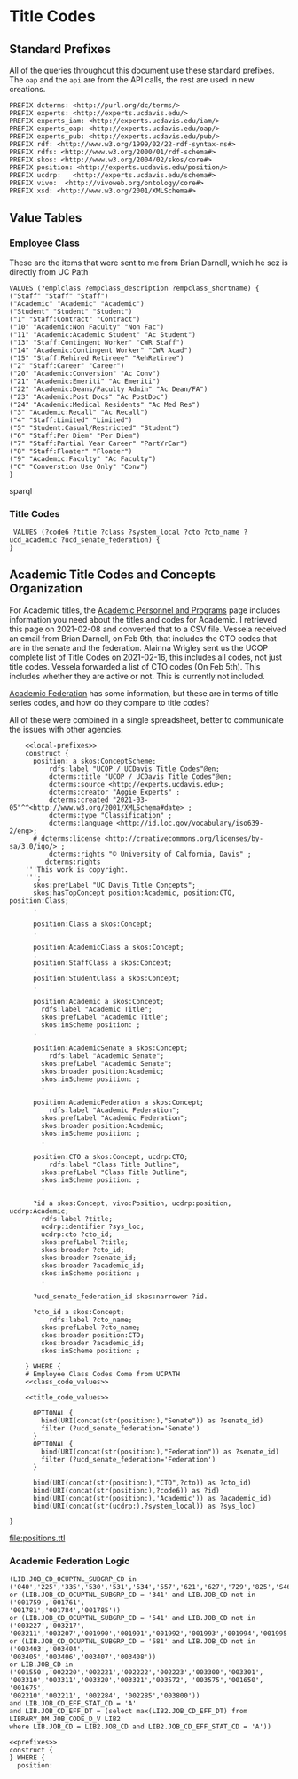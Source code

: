 * Title Codes
:PROPERTIES:
:header-args:http: :host localhost:8081
:header-args:sparqlx: :url http://sparql.org/sparql :format text/csv
:header-args:sparql: :url http://localhost:8081/vocabularies/sparql :format text/csv
:END:

** Standard Prefixes
All of the queries throughout this document use these standard prefixes.  The
~oap~ and the ~api~ are from the API calls, the rest are used in new creations.

#+name: local-prefixes
#+BEGIN_SRC sparql :no-tangle
PREFIX dcterms: <http://purl.org/dc/terms/>
PREFIX experts: <http://experts.ucdavis.edu/>
PREFIX experts_iam: <http://experts.ucdavis.edu/iam/>
PREFIX experts_oap: <http://experts.ucdavis.edu/oap/>
PREFIX experts_pub: <http://experts.ucdavis.edu/pub/>
PREFIX rdf: <http://www.w3.org/1999/02/22-rdf-syntax-ns#>
PREFIX rdfs: <http://www.w3.org/2000/01/rdf-schema#>
PREFIX skos: <http://www.w3.org/2004/02/skos/core#>
PREFIX position: <http://experts.ucdavis.edu/position/>
PREFIX ucdrp:   <http://experts.ucdavis.edu/schema#>
PREFIX vivo:  <http://vivoweb.org/ontology/core#>
PREFIX xsd: <http://www.w3.org/2001/XMLSchema#>
#+END_SRC

** Value Tables
*** Employee Class
These are the items that were sent to me from Brian Darnell, which he sez is
directly from UC Path

#+name: class_code_values
#+BEGIN_SRC sparql :noweb yes :no-tangle :format
    VALUES (?emplclass ?empclass_description ?empclass_shortname) {
    ("Staff" "Staff" "Staff")
    ("Academic" "Academic" "Academic")
    ("Student" "Student" "Student")
    ("1" "Staff:Contract" "Contract")
    ("10" "Academic:Non Faculty" "Non Fac")
    ("11" "Academic:Academic Student" "Ac Student")
    ("13" "Staff:Contingent Worker" "CWR Staff")
    ("14" "Academic:Contingent Worker" "CWR Acad")
    ("15" "Staff:Rehired Retireee" "RehRetiree")
    ("2" "Staff:Career" "Career")
    ("20" "Academic:Conversion" "Ac Conv")
    ("21" "Academic:Emeriti" "Ac Emeriti")
    ("22" "Academic:Deans/Faculty Admin" "Ac Dean/FA")
    ("23" "Academic:Post Docs" "Ac PostDoc")
    ("24" "Academic:Medical Residents" "Ac Med Res")
    ("3" "Academic:Recall" "Ac Recall")
    ("4" "Staff:Limited" "Limited")
    ("5" "Student:Casual/Restricted" "Student")
    ("6" "Staff:Per Diem" "Per Diem")
    ("7" "Staff:Partial Year Career" "PartYrCar")
    ("8" "Staff:Floater" "Floater")
    ("9" "Academic:Faculty" "Ac Faculty")
    ("C" "Converstion Use Only" "Conv")
    }
#+END_SRC sparql




*** Title Codes


#+name: title_code_values"
#+BEGIN_SRC sparql
  VALUES (?code6 ?title ?class ?system_local ?cto ?cto_name ?ucd_academic ?ucd_senate_federation) {
 }
#+END_SRC


** Academic Title Codes and Concepts Organization

For Academic titles, the [[https://www.ucop.edu/academic-personnel-programs/compensation/academic-ctos-titles-and-title-codes/index.html][Academic Personnel and Programs]] page includes
information you need about the titles and codes for Academic. I retrieved this
page on 2021-02-08 and converted that to a CSV file.  Vessela received an email
from Brian Darnell, on Feb 9th, that includes the CTO codes that are in the
senate and the federation.  Alainna Wrigley sent us the UCOP complete list of
Title Codes on 2021-02-16, this includes all codes, not just title codes.
Vessela forwarded a list of CTO codes (On Feb 5th).  This includes whether they
are active or not. This is currently not included.

[[https://academicaffairs.ucdavis.edu/academic-federation][Academic Federation]] has some information, but these are in terms of title series
codes, and how do they compare to title codes?

All of these were combined in a single spreadsheet, better to communicate the
issues with other agencies.

#+name: positions
#+BEGIN_SRC sparql :noweb yes :no-tangle :format raw :file positions.ttl :wrapx "SRC ttl :tangle positions.ttl"
      <<local-prefixes>>
      construct {
        position: a skos:ConceptScheme;
            rdfs:label "UCOP / UCDavis Title Codes"@en;
            dcterms:title "UCOP / UCDavis Title Codes"@en;
            dcterms:source <http://experts.ucdavis.edu>;
            dcterms:creator "Aggie Experts" ;
            dcterms:created "2021-03-05"^^<http://www.w3.org/2001/XMLSchema#date> ;
            dcterms:type "Classification" ;
            dcterms:language <http://id.loc.gov/vocabulary/iso639-2/eng>;
        # dcterms:license <http://creativecommons.org/licenses/by-sa/3.0/igo/> ;
            dcterms:rights "© University of Calfornia, Davis" ;
           dcterms:rights
      '''This work is copyright.
      ''';
        skos:prefLabel "UC Davis Title Concepts";
        skos:hasTopConcept position:Academic, position:CTO, position:Class;
        .

        position:Class a skos:Concept;
        .

        position:AcademicClass a skos:Concept;
        .
        position:StaffClass a skos:Concept;
        .
        position:StudentClass a skos:Concept;
        .

        position:Academic a skos:Concept;
          rdfs:label "Academic Title";
          skos:prefLabel "Academic Title";
          skos:inScheme position: ;
        .

        position:AcademicSenate a skos:Concept;
            rdfs:label "Academic Senate";
          skos:prefLabel "Academic Senate";
          skos:broader position:Academic;
          skos:inScheme position: ;
          .

        position:AcademicFederation a skos:Concept;
            rdfs:label "Academic Federation";
          skos:prefLabel "Academic Federation";
          skos:broader position:Academic;
          skos:inScheme position: ;
          .

        position:CTO a skos:Concept, ucdrp:CTO;
            rdfs:label "Class Title Outline";
          skos:prefLabel "Class Title Outline";
          skos:inScheme position: ;
          .

        ?id a skos:Concept, vivo:Position, ucdrp:position, ucdrp:Academic;
          rdfs:label ?title;
          ucdrp:identifier ?sys_loc;
          ucdrp:cto ?cto_id;
          skos:prefLabel ?title;
          skos:broader ?cto_id;
          skos:broader ?senate_id;
          skos:broader ?academic_id;
          skos:inScheme position: ;
          .

        ?ucd_senate_federation_id skos:narrower ?id.

        ?cto_id a skos:Concept;
            rdfs:label ?cto_name;
          skos:prefLabel ?cto_name;
          skos:broader position:CTO;
          skos:broader ?academic_id;
          skos:inScheme position: ;
          .
      } WHERE {
      # Employee Class Codes Come from UCPATH
      <<class_code_values>>

      <<title_code_values>>

        OPTIONAL {
          bind(URI(concat(str(position:),"Senate")) as ?senate_id)
          filter (?ucd_senate_federation='Senate')
        }
        OPTIONAL {
          bind(URI(concat(str(position:),"Federation")) as ?senate_id)
          filter (?ucd_senate_federation='Federation')
        }

        bind(URI(concat(str(position:),"CTO",?cto)) as ?cto_id)
        bind(URI(concat(str(position:),?code6)) as ?id)
        bind(URI(concat(str(position:),'Academic')) as ?academic_id)
        bind(URI(concat(str(ucdrp:),?system_local)) as ?sys_loc)

  }
#+END_SRC

#+RESULTS: positions
[[file:positions.ttl]]


*** Academic Federation Logic

#+BEGIN_EXAMPLE
(LIB.JOB_CD_OCUPTNL_SUBGRP_CD in
('040','225','335','530','531','534','557','621','627','729','825','S46','S56')
or (LIB.JOB_CD_OCUPTNL_SUBGRP_CD = '341' and LIB.JOB_CD not in ('001759','001761',
'001781','001784','001785'))
or (LIB.JOB_CD_OCUPTNL_SUBGRP_CD = '541' and LIB.JOB_CD not in ('003227','003217',
'003211','003207','001990','001991','001992','001993','001994','001995'))
or (LIB.JOB_CD_OCUPTNL_SUBGRP_CD = '581' and LIB.JOB_CD not in ('003403','003404',
'003405','003406','003407','003408'))
or LIB.JOB_CD in ('001550','002220','002221','002222','002223','003300','003301',
'003310','003311','003320','003321','003572', '003575','001650', '001675',
'002210','002211', '002284', '002285','003800'))
and LIB.JOB_CD_EFF_STAT_CD = 'A'
and LIB.JOB_CD_EFF_DT = (select max(LIB2.JOB_CD_EFF_DT) from LIBRARY_DM.JOB_CODE_D_V LIB2
where LIB.JOB_CD = LIB2.JOB_CD and LIB2.JOB_CD_EFF_STAT_CD = 'A'))
#+END_EXAMPLE

#+BEGIN_SRC sparql :noweb yes :no-tangle :format raw :wrap "SRC ttl"
<<prefixes>>
construct {
} WHERE {
  position:
#+END_SRC

